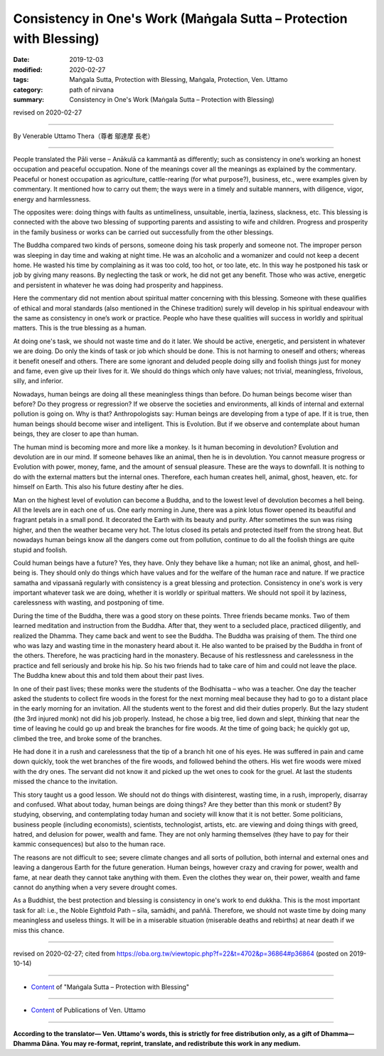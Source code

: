 ===============================================================================
Consistency in One's Work (Maṅgala Sutta – Protection with Blessing)
===============================================================================

:date: 2019-12-03
:modified: 2020-02-27
:tags: Maṅgala Sutta, Protection with Blessing, Maṅgala, Protection, Ven. Uttamo
:category: path of nirvana
:summary: Consistency in One's Work (Maṅgala Sutta – Protection with Blessing)

revised on 2020-02-27

------

By Venerable Uttamo Thera（尊者 鄔達摩 長老）

------

People translated the Pāli verse – Anākulā ca kammantā as differently; such as consistency in one’s working an honest occupation and peaceful occupation. None of the meanings cover all the meanings as explained by the commentary. Peaceful or honest occupation as agriculture, cattle-rearing (for what purpose?), business, etc., were examples given by commentary. It mentioned how to carry out them; the ways were in a timely and suitable manners, with diligence, vigor, energy and harmlessness.

The opposites were: doing things with faults as untimeliness, unsuitable, inertia, laziness, slackness, etc.  This blessing is connected with the above two blessing of supporting parents and assisting to wife and children. Progress and prosperity in the family business or works can be carried out successfully from the other blessings.

The Buddha compared two kinds of persons, someone doing his task properly and someone not. The improper person was sleeping in day time and waking at night time. He was an alcoholic and a womanizer and could not keep a decent home. He wasted his time by complaining as it was too cold, too hot, or too late, etc. In this way he postponed his task or job by giving many reasons. By neglecting the task or work, he did not get any benefit. Those who was active, energetic and persistent in whatever he was doing had prosperity and happiness.

Here the commentary did not mention about spiritual matter concerning with this blessing. Someone with these qualifies of ethical and moral standards (also mentioned in the Chinese tradition) surely will develop in his spiritual endeavour with the same as consistency in one’s work or practice. People who have these qualities will success in worldly and spiritual matters. This is the true blessing as a human.

At doing one's task, we should not waste time and do it later. We should be active, energetic, and persistent in whatever we are doing. Do only the kinds of task or job which should be done. This is not harming to oneself and others; whereas it benefit oneself and others. There are some ignorant and deluded people doing silly and foolish things just for money and fame, even give up their lives for it. We should do things which only have values; not trivial, meaningless, frivolous, silly, and inferior.

Nowadays, human beings are doing all these meaningless things than before. Do human beings become wiser than before? Do they progress or regression? If we observe the societies and environments, all kinds of internal and external pollution is going on. Why is that? Anthropologists say: Human beings are developing from a type of ape. If it is true, then human beings should become wiser and intelligent. This is Evolution. But if we observe and contemplate about human beings, they are closer to ape than human.

The human mind is becoming more and more like a monkey. Is it human becoming in devolution? Evolution and devolution are in our mind. If someone behaves like an animal, then he is in devolution. You cannot measure progress or Evolution with power, money, fame, and the amount of sensual pleasure. These are the ways to downfall. It is nothing to do with the external matters but the internal ones. Therefore, each human creates hell, animal, ghost, heaven, etc. for himself on Earth. This also his future destiny after he dies.

Man on the highest level of evolution can become a Buddha, and to the lowest level of devolution becomes a hell being. All the levels are in each one of us. One early morning in June, there was a pink lotus flower opened its beautiful and fragrant petals in a small pond. It decorated the Earth with its beauty and purity. After sometimes the sun was rising higher, and then the weather became very hot. The lotus closed its petals and protected itself from the strong heat. But nowadays human beings know all the dangers come out from pollution, continue to do all the foolish things are quite stupid and foolish.

Could human beings have a future? Yes, they have. Only they behave like a human; not like an animal, ghost, and  hell-being is. They should only do things which have values and for the welfare of the human race and nature. If we practice samatha and vipassanā regularly with consistency is a great blessing and protection. Consistency in one's work is very important whatever task we are doing, whether it is worldly or spiritual matters. We should not spoil it by laziness, carelessness with wasting, and postponing of time.

During the time of the Buddha, there was a good story on these points. Three friends became monks. Two of them learned meditation and instruction from the Buddha. After that, they went to a secluded place, practiced diligently, and realized the Dhamma. They came back and went to see the Buddha. The Buddha was praising of them. The third one who was lazy and wasting time in the monastery heard about it. He also wanted to be praised by the Buddha in front of the others. Therefore, he was practicing hard in the monastery. Because of his restlessness and carelessness in the practice and fell seriously and broke his hip. So his two friends had to take care of him and could not leave the place. The Buddha knew about this and told them about their past lives.

In one of their past lives; these monks were the students of the Bodhisatta – who was a teacher. One day the teacher asked the students to collect fire woods in the forest for the next morning meal because they had to go to a distant place in the early morning for an invitation. All the students went to the forest and did their duties properly. But the lazy student (the 3rd injured monk) not did his job properly. Instead, he chose a big tree, lied down and slept, thinking that near the time of leaving he could go up and break the branches for fire woods. At the time of going back; he quickly got up, climbed the tree, and broke some of the branches.

He had done it in a rush and carelessness that the tip of a branch hit one of his eyes. He was suffered in pain and came down quickly, took the wet branches of the fire woods, and followed behind the others. His wet fire woods were mixed with the dry ones. The servant did not know it and picked up the wet ones to cook for the gruel.
At last the students missed the chance to the invitation.

This story taught us a good lesson. We should not do things with disinterest, wasting time, in a rush, improperly, disarray and confused. What about today, human beings are doing things? Are they better than this monk or student? By studying, observing, and contemplating today human and society will know that it is not better. Some politicians, business people (including economists), scientists, technologist, artists, etc. are viewing and doing things with greed, hatred, and delusion for power, wealth and fame. They are not only harming themselves (they have to pay for their kammic consequences) but also to the human race.

The reasons are not difficult to see; severe climate changes and all sorts of pollution, both internal and external ones and leaving a dangerous Earth for the future generation. Human beings, however crazy and craving for power, wealth and fame, at near death they cannot take anything with them. Even the clothes they wear on, their power, wealth and fame cannot do anything when a very severe drought comes.

As a Buddhist, the best protection and blessing is consistency in one's work to end dukkha. This is the most important task for all: i.e., the Noble Eightfold Path – sīla, samādhi, and paññā. Therefore, we should not waste time by doing many meaningless and useless things. It will be in a miserable situation (miserable deaths and rebirths) at near death if we miss this chance.

------

revised on 2020-02-27; cited from https://oba.org.tw/viewtopic.php?f=22&t=4702&p=36864#p36864 (posted on 2019-10-14)

------

- `Content <{filename}content-of-protection-with-blessings%zh.rst>`__ of "Maṅgala Sutta – Protection with Blessing"

------

- `Content <{filename}../publication-of-ven-uttamo%zh.rst>`__ of Publications of Ven. Uttamo

------

**According to the translator— Ven. Uttamo's words, this is strictly for free distribution only, as a gift of Dhamma—Dhamma Dāna. You may re-format, reprint, translate, and redistribute this work in any medium.**

..
  2020-02-27 add & rev. proofread for-2nd-proved-by-bhante
  2019-12-03  create rst